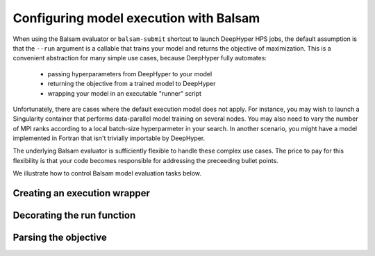 .. _balsamjob_spec:

Configuring model execution with Balsam
*******************************************

When using the Balsam evaluator or ``balsam-submit`` shortcut to
launch DeepHyper HPS jobs, the default assumption is that the
``--run`` argument is a callable that trains your model and returns the
objective of maximization.
This is a convenient abstraction for many simple use cases, because 
DeepHyper fully automates: 

    * passing hyperparameters from DeepHyper to your model
    * returning the objective from a trained model to DeepHyper
    * wrapping your model in an executable "runner" script

Unfortunately, there are cases where the default execution model does
not apply. For instance, you may wish to launch a Singularity container
that performs data-parallel model training on several nodes.  You may
also need to vary the number of MPI ranks according to a local batch-size hyperparmeter
in your search.  In another scenario, you might have a model implemented
in Fortran that isn't trivially importable by DeepHyper.

The underlying Balsam evaluator is sufficiently flexible to handle these
complex use cases. The price to pay for this flexibility is that your
code becomes responsible for addressing the preceeding bullet points.

We illustrate how to control Balsam model evaluation tasks below.

Creating an execution wrapper
==============================

Decorating the run function
============================

Parsing the objective
======================